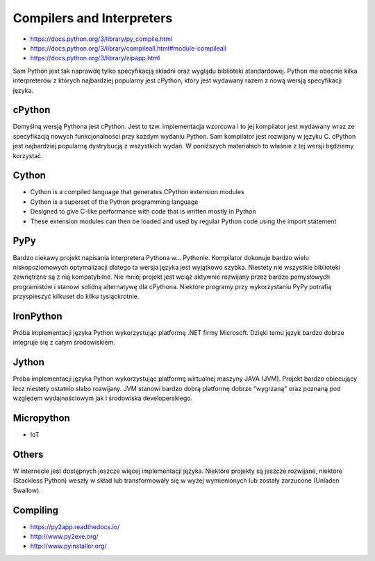 Compilers and Interpreters
==========================
* https://docs.python.org/3/library/py_compile.html
* https://docs.python.org/3/library/compileall.html#module-compileall
* https://docs.python.org/3/library/zipapp.html

Sam Python jest tak naprawdę tylko specyfikacją składni oraz wyglądu
biblioteki standardowej. Python ma obecnie kilka interpreterów z których
najbardziej popularny jest cPython, który jest wydawany razem z nową
wersją specyfikacji języka.


cPython
-------
Domyślną wersją Pythona jest cPython. Jest to tzw. implementacja wzorcowa
i to jej kompilator jest wydawany wraz ze specyfikacją nowych funkcjonalności
przy każdym wydaniu Python. Sam kompilator jest rozwijany w języku C.
cPython jest najbardziej popularną dystrybucją z wszystkich wydań.
W poniższych materiałach to właśnie z tej wersji będziemy korzystać.


Cython
------
* Cython is a compiled language that generates CPython extension modules
* Cython is a superset of the Python programming language
* Designed to give C-like performance with code that is written mostly in Python
* These extension modules can then be loaded and used by regular Python code using the import statement


PyPy
----
Bardzo ciekawy projekt napisania interpretera Pythona w... Pythonie. Kompilator dokonuje bardzo wielu niskopoziomowych optymalizacji dlatego ta wersja języka jest wyjątkowo szybka. Niestety nie wszystkie biblioteki zewnętrzne są z nią kompatybilne. Nie mniej projekt jest wciąż aktywnie rozwijany przez bardzo pomysłowych programistów i stanowi solidną alternatywę dla cPythona. Niektóre programy przy wykorzystaniu PyPy potrafią przyspieszyć kilkuset do kilku tysiąckrotnie.


IronPython
----------
Próba implementacji języka Python wykorzystując platformę .NET firmy Microsoft. Dzięki temu język bardzo dobrze integruje się z całym środowiskiem.


Jython
------
Próba implementacji języka Python wykorzystując platformę wirtualnej maszyny JAVA (JVM). Projekt bardzo obiecujący lecz niestety ostatnio słabo rozwijany. JVM stanowi bardzo dobrą platformę dobrze "wygrzaną" oraz poznaną pod względem wydajnościowym jak i środowiska developerskiego.


Micropython
-----------
* IoT


Others
------
W internecie jest dostępnych jeszcze więcej implementacji języka. Niektóre projekty są jeszcze rozwijane, niektóre (Stackless Python) weszły w skład lub transformowały się w wyżej wymienionych lub zostały zarzucone (Unladen Swallow).


Compiling
---------
* https://py2app.readthedocs.io/
* http://www.py2exe.org/
* http://www.pyinstaller.org/
